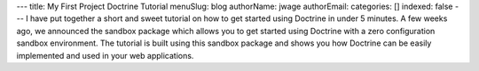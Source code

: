 ---
title: My First Project Doctrine Tutorial
menuSlug: blog
authorName: jwage 
authorEmail: 
categories: []
indexed: false
---
I have put together a short and sweet tutorial on how to get
started using Doctrine in under 5 minutes. A few weeks ago, we
announced the sandbox package which allows you to get started using
Doctrine with a zero configuration sandbox environment. The
tutorial is built using this sandbox package and shows you how
Doctrine can be easily implemented and used in your web
applications.
